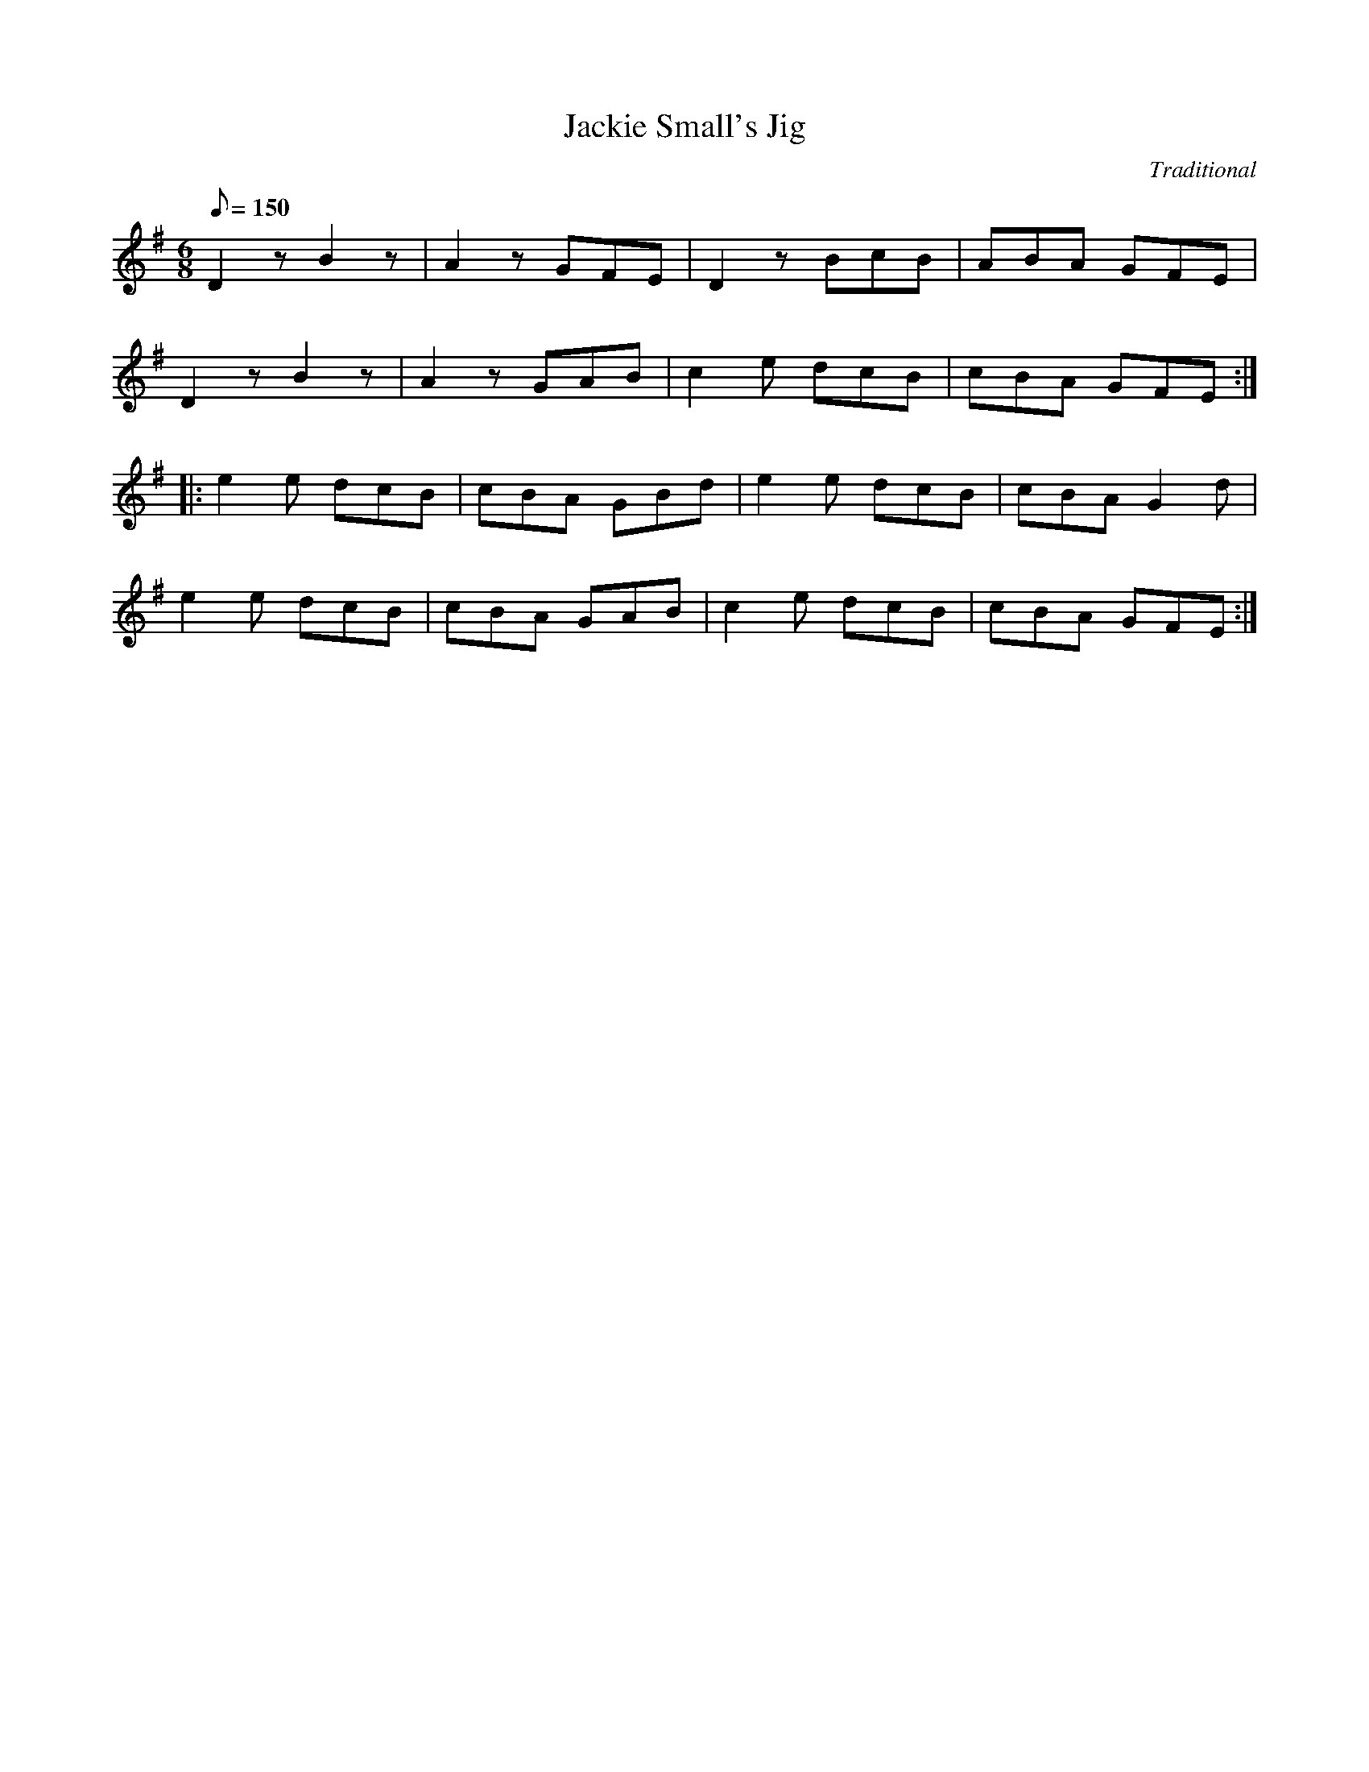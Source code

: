 X: 132
T:Jackie Small's Jig
R:Jig
C:Traditional
S:Playing of De Danann
M:6/8
L:1/8
Q:150
K:G
D2z B2z|A2z GFE|D2z BcB|ABA GFE|
D2z B2z|A2z GAB|c2e dcB|cBA GFE:|
|:e2e dcB|cBA GBd|e2e dcB|cBA G2d|
e2e dcB|cBA GAB|c2e dcB|cBA GFE:|
